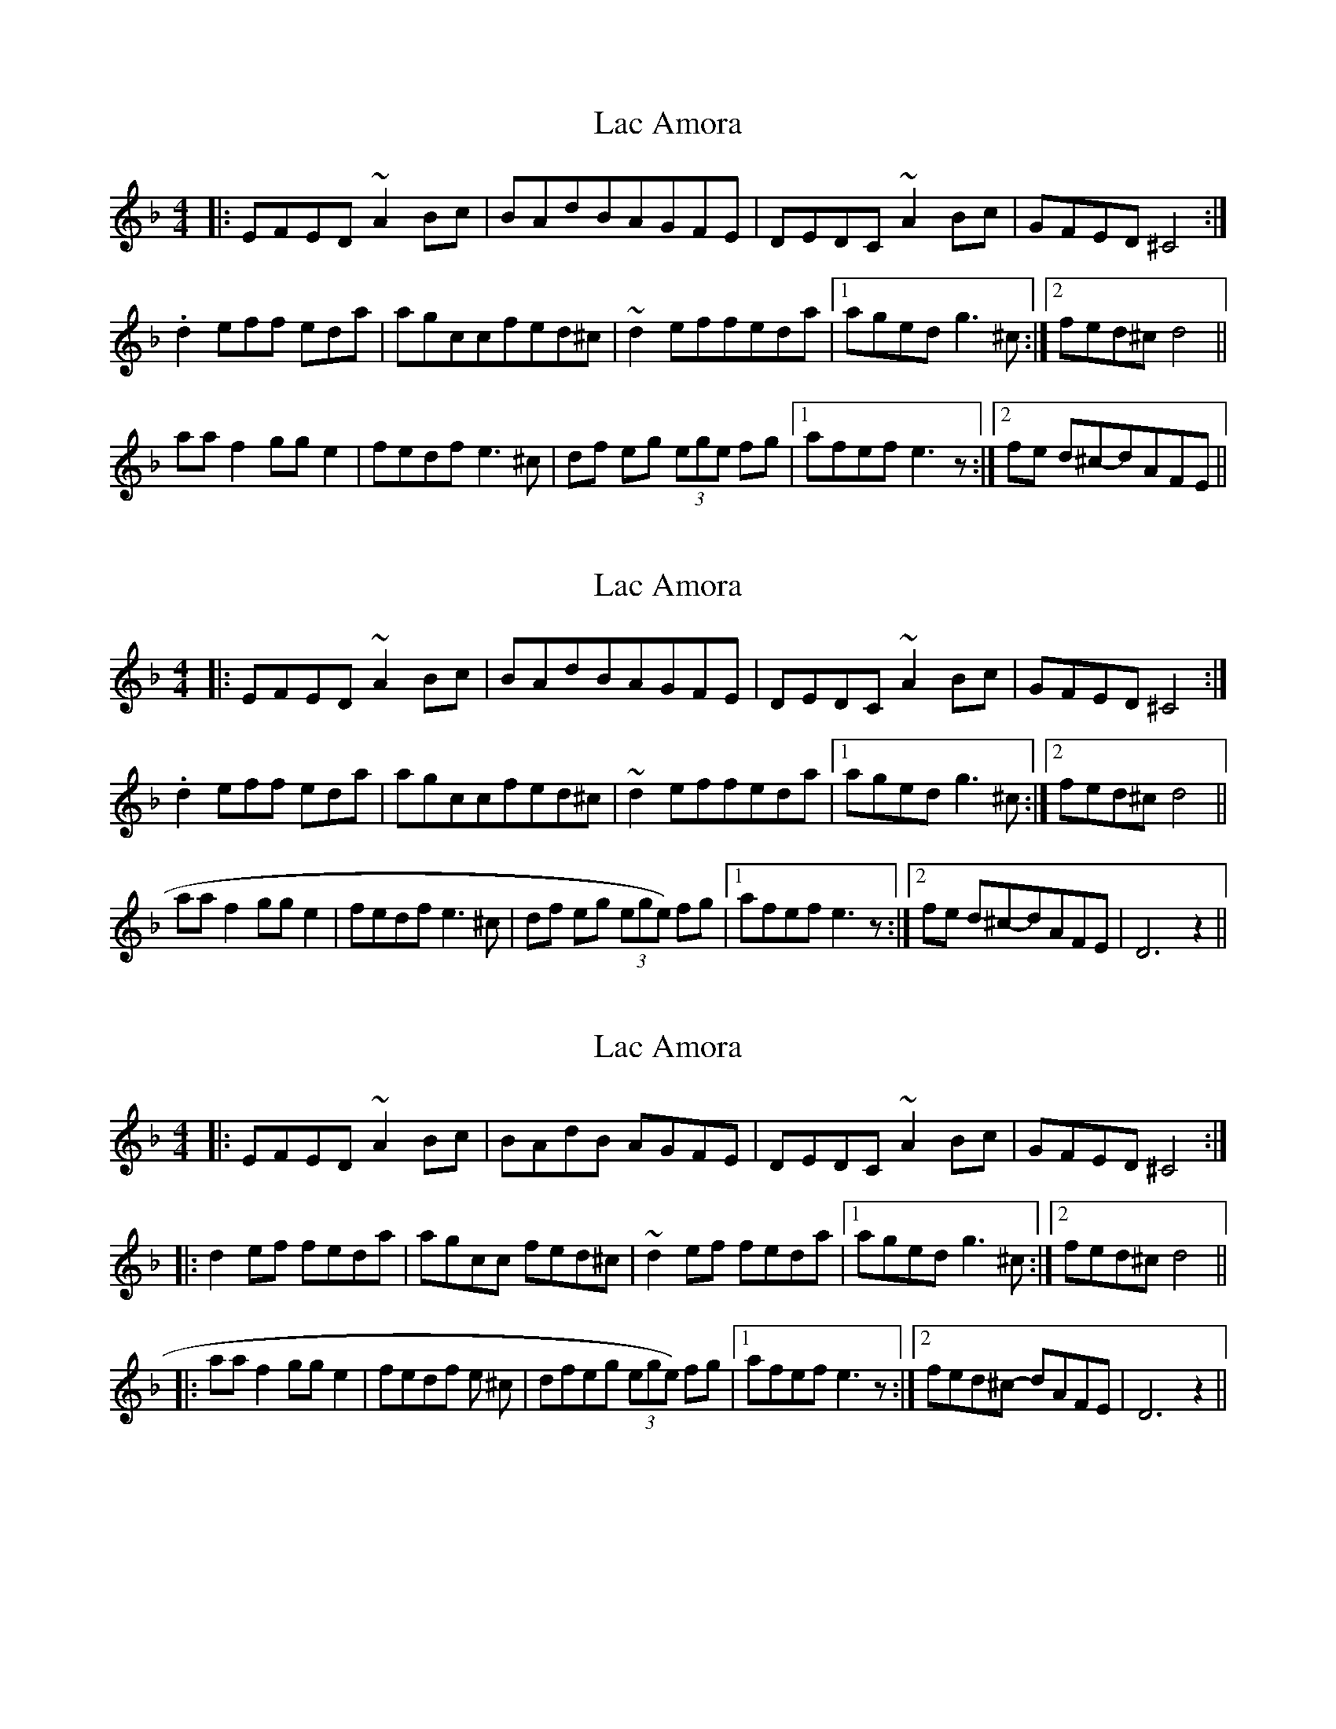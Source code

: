 X: 1
T: Lac Amora
Z: wathgwen
S: https://thesession.org/tunes/7338#setting7338
R: reel
M: 4/4
L: 1/8
K: Dmin
|:EFED ~A2 Bc|BAdBAGFE|DEDC ~A2 Bc|GFED^C4:|
.d2eff eda|agccfed^c|~d2effeda|1agedg3 ^c :|2fed^cd4||
aaf2gge2|fedfe3 ^c|df eg (3ege fg|1afef e3 z:|2fe d^c-dAFE||
X: 2
T: Lac Amora
Z: wathgwen
S: https://thesession.org/tunes/7338#setting18866
R: reel
M: 4/4
L: 1/8
K: Dmin
|:EFED ~A2 Bc|BAdBAGFE|DEDC ~A2 Bc|GFED^C4:|.d2eff eda|agccfed^c|~d2effeda|1agedg3 ^c :|2fed^cd4||aaf2gge2|fedfe3 ^c|df eg (3ege) fg|1afef e3 z1:|2fe d^c-dAFE|D6z2||
X: 3
T: Lac Amora
Z: ceolachan
S: https://thesession.org/tunes/7338#setting18867
R: reel
M: 4/4
L: 1/8
K: Dmin
|: EFED ~A2 Bc | BAdB AGFE | DEDC ~A2 Bc | GFED ^C4 :||: d2 ef feda | agcc fed^c | ~d2 ef feda |1 aged g3 ^c :|2 fed^c d4 |||: aa f2 gg e2 | fedf e 3^c | dfeg (3ege) fg |1 afef e3 z :|2 fed^c- dAFE | D6 z2 ||
